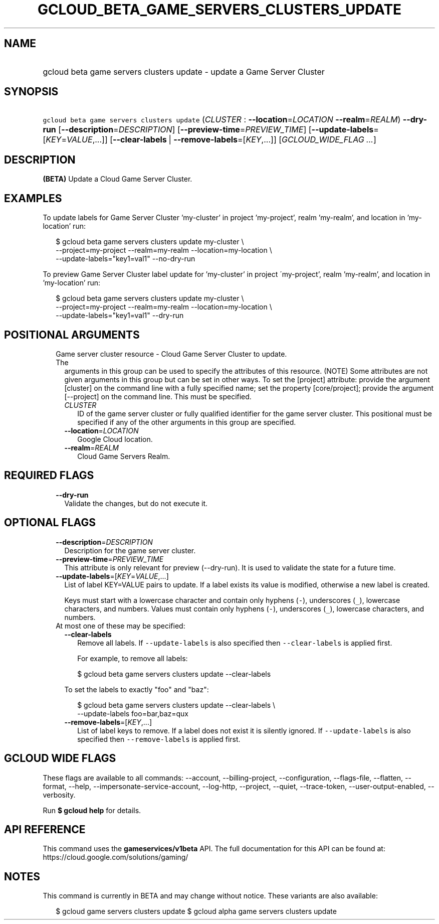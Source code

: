
.TH "GCLOUD_BETA_GAME_SERVERS_CLUSTERS_UPDATE" 1



.SH "NAME"
.HP
gcloud beta game servers clusters update \- update a Game Server Cluster



.SH "SYNOPSIS"
.HP
\f5gcloud beta game servers clusters update\fR (\fICLUSTER\fR\ :\ \fB\-\-location\fR=\fILOCATION\fR\ \fB\-\-realm\fR=\fIREALM\fR) \fB\-\-dry\-run\fR [\fB\-\-description\fR=\fIDESCRIPTION\fR] [\fB\-\-preview\-time\fR=\fIPREVIEW_TIME\fR] [\fB\-\-update\-labels\fR=[\fIKEY\fR=\fIVALUE\fR,...]] [\fB\-\-clear\-labels\fR\ |\ \fB\-\-remove\-labels\fR=[\fIKEY\fR,...]] [\fIGCLOUD_WIDE_FLAG\ ...\fR]



.SH "DESCRIPTION"

\fB(BETA)\fR Update a Cloud Game Server Cluster.


.SH "EXAMPLES"

To update labels for Game Server Cluster 'my\-cluster' in project 'my\-project',
realm 'my\-realm', and location in 'my\-location' run:

.RS 2m
$ gcloud beta game servers clusters update my\-cluster \e
    \-\-project=my\-project \-\-realm=my\-realm \-\-location=my\-location \e
    \-\-update\-labels="key1=val1"  \-\-no\-dry\-run
.RE

To preview Game Server Cluster label update for 'my\-cluster' in project
\'my\-project', realm 'my\-realm', and location in 'my\-location' run:

.RS 2m
$ gcloud beta game servers clusters update my\-cluster \e
    \-\-project=my\-project \-\-realm=my\-realm \-\-location=my\-location \e
    \-\-update\-labels="key1=val1"  \-\-dry\-run
.RE



.SH "POSITIONAL ARGUMENTS"

.RS 2m
.TP 2m

Game server cluster resource \- Cloud Game Server Cluster to update. The
arguments in this group can be used to specify the attributes of this resource.
(NOTE) Some attributes are not given arguments in this group but can be set in
other ways. To set the [project] attribute: provide the argument [cluster] on
the command line with a fully specified name; set the property [core/project];
provide the argument [\-\-project] on the command line. This must be specified.

.RS 2m
.TP 2m
\fICLUSTER\fR
ID of the game server cluster or fully qualified identifier for the game server
cluster. This positional must be specified if any of the other arguments in this
group are specified.

.TP 2m
\fB\-\-location\fR=\fILOCATION\fR
Google Cloud location.

.TP 2m
\fB\-\-realm\fR=\fIREALM\fR
Cloud Game Servers Realm.


.RE
.RE
.sp

.SH "REQUIRED FLAGS"

.RS 2m
.TP 2m
\fB\-\-dry\-run\fR
Validate the changes, but do not execute it.


.RE
.sp

.SH "OPTIONAL FLAGS"

.RS 2m
.TP 2m
\fB\-\-description\fR=\fIDESCRIPTION\fR
Description for the game server cluster.

.TP 2m
\fB\-\-preview\-time\fR=\fIPREVIEW_TIME\fR
This attribute is only relevant for preview (\-\-dry\-run). It is used to
validate the state for a future time.

.TP 2m
\fB\-\-update\-labels\fR=[\fIKEY\fR=\fIVALUE\fR,...]
List of label KEY=VALUE pairs to update. If a label exists its value is
modified, otherwise a new label is created.

Keys must start with a lowercase character and contain only hyphens (\f5\-\fR),
underscores (\f5_\fR), lowercase characters, and numbers. Values must contain
only hyphens (\f5\-\fR), underscores (\f5_\fR), lowercase characters, and
numbers.

.TP 2m

At most one of these may be specified:

.RS 2m
.TP 2m
\fB\-\-clear\-labels\fR
Remove all labels. If \f5\-\-update\-labels\fR is also specified then
\f5\-\-clear\-labels\fR is applied first.

For example, to remove all labels:

.RS 2m
$ gcloud beta game servers clusters update \-\-clear\-labels
.RE

To set the labels to exactly "foo" and "baz":

.RS 2m
$ gcloud beta game servers clusters update \-\-clear\-labels \e
  \-\-update\-labels foo=bar,baz=qux
.RE

.TP 2m
\fB\-\-remove\-labels\fR=[\fIKEY\fR,...]
List of label keys to remove. If a label does not exist it is silently ignored.
If \f5\-\-update\-labels\fR is also specified then \f5\-\-remove\-labels\fR is
applied first.


.RE
.RE
.sp

.SH "GCLOUD WIDE FLAGS"

These flags are available to all commands: \-\-account, \-\-billing\-project,
\-\-configuration, \-\-flags\-file, \-\-flatten, \-\-format, \-\-help,
\-\-impersonate\-service\-account, \-\-log\-http, \-\-project, \-\-quiet,
\-\-trace\-token, \-\-user\-output\-enabled, \-\-verbosity.

Run \fB$ gcloud help\fR for details.



.SH "API REFERENCE"

This command uses the \fBgameservices/v1beta\fR API. The full documentation for
this API can be found at: https://cloud.google.com/solutions/gaming/



.SH "NOTES"

This command is currently in BETA and may change without notice. These variants
are also available:

.RS 2m
$ gcloud game servers clusters update
$ gcloud alpha game servers clusters update
.RE

